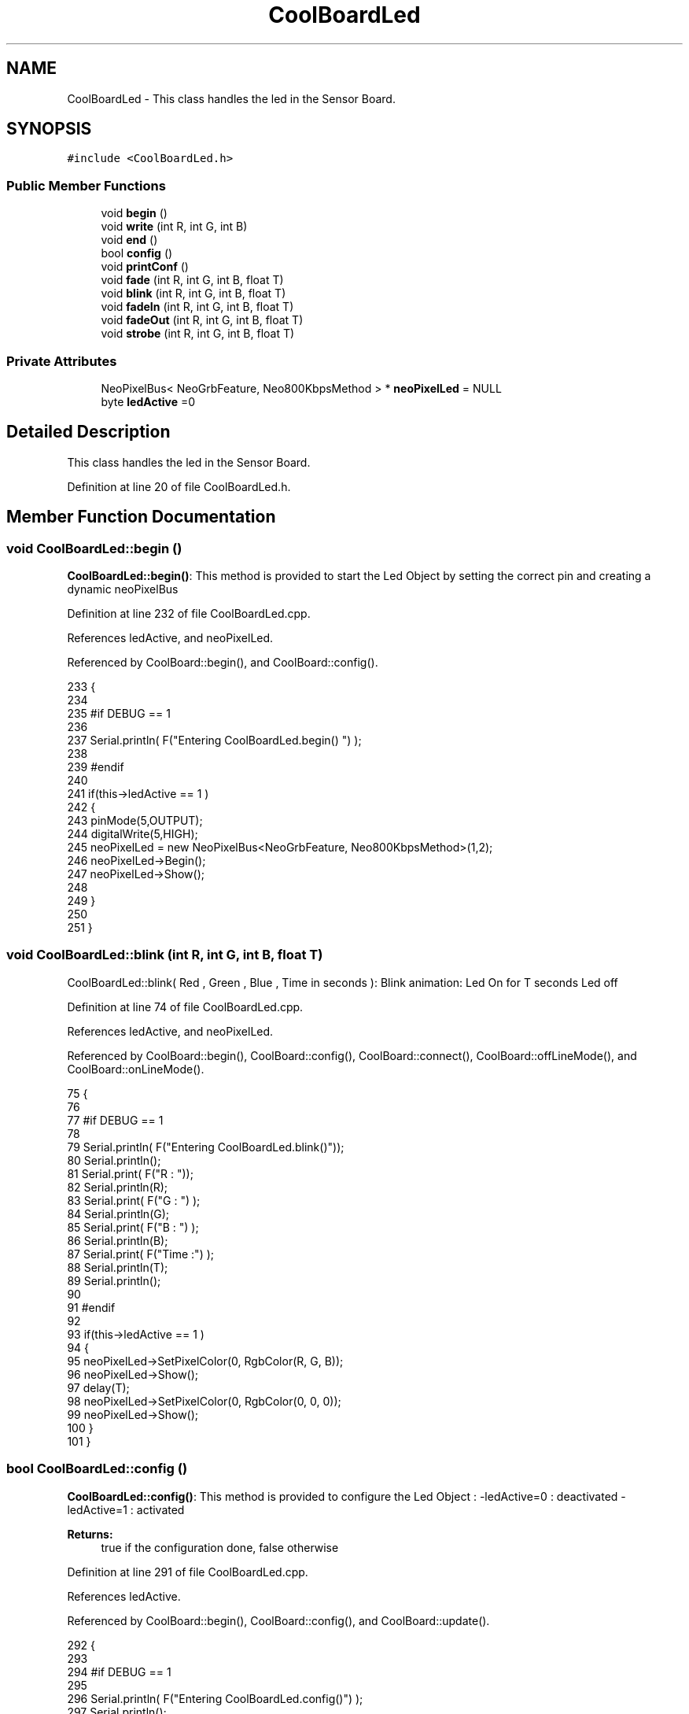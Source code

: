 .TH "CoolBoardLed" 3 "Thu Jul 13 2017" "CoolAPI" \" -*- nroff -*-
.ad l
.nh
.SH NAME
CoolBoardLed \- This class handles the led in the Sensor Board\&.  

.SH SYNOPSIS
.br
.PP
.PP
\fC#include <CoolBoardLed\&.h>\fP
.SS "Public Member Functions"

.in +1c
.ti -1c
.RI "void \fBbegin\fP ()"
.br
.ti -1c
.RI "void \fBwrite\fP (int R, int G, int B)"
.br
.ti -1c
.RI "void \fBend\fP ()"
.br
.ti -1c
.RI "bool \fBconfig\fP ()"
.br
.ti -1c
.RI "void \fBprintConf\fP ()"
.br
.ti -1c
.RI "void \fBfade\fP (int R, int G, int B, float T)"
.br
.ti -1c
.RI "void \fBblink\fP (int R, int G, int B, float T)"
.br
.ti -1c
.RI "void \fBfadeIn\fP (int R, int G, int B, float T)"
.br
.ti -1c
.RI "void \fBfadeOut\fP (int R, int G, int B, float T)"
.br
.ti -1c
.RI "void \fBstrobe\fP (int R, int G, int B, float T)"
.br
.in -1c
.SS "Private Attributes"

.in +1c
.ti -1c
.RI "NeoPixelBus< NeoGrbFeature, Neo800KbpsMethod > * \fBneoPixelLed\fP = NULL"
.br
.ti -1c
.RI "byte \fBledActive\fP =0"
.br
.in -1c
.SH "Detailed Description"
.PP 
This class handles the led in the Sensor Board\&. 
.PP
Definition at line 20 of file CoolBoardLed\&.h\&.
.SH "Member Function Documentation"
.PP 
.SS "void CoolBoardLed::begin ()"
\fBCoolBoardLed::begin()\fP: This method is provided to start the Led Object by setting the correct pin and creating a dynamic neoPixelBus 
.PP
Definition at line 232 of file CoolBoardLed\&.cpp\&.
.PP
References ledActive, and neoPixelLed\&.
.PP
Referenced by CoolBoard::begin(), and CoolBoard::config()\&.
.PP
.nf
233 {
234 
235 #if DEBUG == 1
236 
237     Serial\&.println( F("Entering CoolBoardLed\&.begin() ") );
238 
239 #endif
240 
241     if(this->ledActive == 1 )
242     {
243         pinMode(5,OUTPUT);
244         digitalWrite(5,HIGH);
245         neoPixelLed = new NeoPixelBus<NeoGrbFeature, Neo800KbpsMethod>(1,2); 
246         neoPixelLed->Begin();
247         neoPixelLed->Show();
248 
249     }
250 
251 } 
.fi
.SS "void CoolBoardLed::blink (int R, int G, int B, float T)"
CoolBoardLed::blink( Red , Green , Blue , Time in seconds ): Blink animation: Led On for T seconds Led off 
.PP
Definition at line 74 of file CoolBoardLed\&.cpp\&.
.PP
References ledActive, and neoPixelLed\&.
.PP
Referenced by CoolBoard::begin(), CoolBoard::config(), CoolBoard::connect(), CoolBoard::offLineMode(), and CoolBoard::onLineMode()\&.
.PP
.nf
75 {
76 
77 #if DEBUG == 1
78 
79     Serial\&.println( F("Entering CoolBoardLed\&.blink()"));
80     Serial\&.println();
81     Serial\&.print( F("R : "));
82     Serial\&.println(R);
83     Serial\&.print( F("G : ") );
84     Serial\&.println(G);
85     Serial\&.print( F("B : ") );
86     Serial\&.println(B);
87     Serial\&.print( F("Time :") );
88     Serial\&.println(T);
89     Serial\&.println();
90 
91 #endif  
92 
93     if(this->ledActive == 1 )
94     {
95         neoPixelLed->SetPixelColor(0, RgbColor(R, G, B));
96         neoPixelLed->Show();
97         delay(T);
98         neoPixelLed->SetPixelColor(0, RgbColor(0, 0, 0));
99         neoPixelLed->Show();
100     }
101 }
.fi
.SS "bool CoolBoardLed::config ()"
\fBCoolBoardLed::config()\fP: This method is provided to configure the Led Object : -ledActive=0 : deactivated -ledActive=1 : activated 
.PP
\fBReturns:\fP
.RS 4
true if the configuration done, false otherwise 
.RE
.PP

.PP
Definition at line 291 of file CoolBoardLed\&.cpp\&.
.PP
References ledActive\&.
.PP
Referenced by CoolBoard::begin(), CoolBoard::config(), and CoolBoard::update()\&.
.PP
.nf
292 {
293 
294 #if DEBUG == 1 
295         
296     Serial\&.println( F("Entering CoolBoardLed\&.config()") );
297     Serial\&.println();
298 
299 #endif
300     
301     File coolBoardLedConfig = SPIFFS\&.open("/coolBoardLedConfig\&.json", "r");
302 
303     if (!coolBoardLedConfig) 
304     {
305     
306     #if DEBUG == 1
307 
308         Serial\&.println( F("failed to read /coolBoardLedConfig\&.json") );
309         Serial\&.println();
310 
311     #endif
312 
313         return(false);
314     }
315     else
316     {
317         size_t size = coolBoardLedConfig\&.size();
318         // Allocate a buffer to store contents of the file\&.
319         std::unique_ptr<char[]> buf(new char[size]);
320 
321         coolBoardLedConfig\&.readBytes(buf\&.get(), size);
322         DynamicJsonBuffer jsonBuffer;
323         JsonObject& json = jsonBuffer\&.parseObject(buf\&.get());
324         if (!json\&.success()) 
325         {
326         
327         #if DEBUG == 1
328 
329             Serial\&.println( F("failed to parse json") );
330             Serial\&.println();
331         
332         #endif
333 
334             return(false);
335         } 
336         else
337         {
338         
339         #if DEBUG == 1
340     
341             Serial\&.println( F("read configuration file : ") );
342             json\&.printTo(Serial);
343             Serial\&.println();
344         
345         #endif
346   
347             if(json["ledActive"]\&.success() )
348             {
349                 this->ledActive = json["ledActive"]; 
350             }
351             else
352             {
353                 this->ledActive=this->ledActive;            
354             }
355             
356             json["ledActive"]=this->ledActive;
357             coolBoardLedConfig\&.close();
358             
359             coolBoardLedConfig = SPIFFS\&.open("/coolBoardLedConfig\&.json", "w");
360             if(!coolBoardLedConfig)
361             {
362             
363             #if DEBUG == 1 
364 
365                 Serial\&.println( F("failed to write to /coolBoardLedConfig\&.json") );
366                 Serial\&.println();
367 
368             #endif
369 
370                 return(false);          
371             }
372 
373             json\&.printTo(coolBoardLedConfig);
374             coolBoardLedConfig\&.close();
375 
376         #if DEBUG == 1
377     
378             Serial\&.println( F("saved Led Config is : ") );
379             json\&.printTo(Serial);
380             Serial\&.println();
381 
382         #endif
383 
384             return(true); 
385         }
386     }   
387 
388 }               
.fi
.SS "void CoolBoardLed::end ()"
\fBCoolBoardLed::end()\fP : this method is provided to delete the dynamically created neoPixelLed 
.PP
Definition at line 213 of file CoolBoardLed\&.cpp\&.
.PP
References neoPixelLed\&.
.PP
.nf
214 {
215 
216 #if DEBUG == 1 
217     
218     Serial\&.println( F("Entering CoolBoardLed\&.end()") );
219 
220 #endif
221 
222     delete neoPixelLed;
223 }
.fi
.SS "void CoolBoardLed::fade (int R, int G, int B, float T)"
\fBCoolBoardLed::fade\fP ( Red , Green , Blue, Time in seconds ): fade animation: Fade In over T(seconds) Fade Out over T(seconds) 
.PP
Definition at line 33 of file CoolBoardLed\&.cpp\&.
.PP
References ledActive, and neoPixelLed\&.
.PP
Referenced by CoolBoard::offLineMode(), and CoolBoard::onLineMode()\&.
.PP
.nf
34 {
35 
36 #if DEBUG == 1
37 
38     Serial\&.println( F("Entering CoolBoardLed\&.fade()") );
39     Serial\&.println();
40     Serial\&.print( F("R : ") );
41     Serial\&.println(R);
42     Serial\&.print( F("G : ") );
43     Serial\&.println(G);
44     Serial\&.print( F("B : ") );
45     Serial\&.println(B);
46     Serial\&.print( F("Time : ") );
47     Serial\&.println(T);
48     Serial\&.println();
49 
50 #endif  
51     if(this->ledActive == 1 )
52     {
53         for (int k = 0; k < 1000; k++) 
54         {
55             neoPixelLed->SetPixelColor(0, RgbColor(k * R / 1000, k * G / 1000, k * B / 1000));
56             neoPixelLed->Show();
57             delay(T);
58         }
59         
60         for (int k = 1000; k >= 0; k--) 
61         {
62             neoPixelLed->SetPixelColor(0, RgbColor(k * R / 1000, k * G / 1000, k * B / 1000));
63             neoPixelLed->Show();
64             delay(T);
65         }
66     }
67 }
.fi
.SS "void CoolBoardLed::fadeIn (int R, int G, int B, float T)"
CoolBoardLed::fadeIn(Red , Green , Blue , Time in seconds) Fade In animation: gradual increase over T(seconds) 
.PP
Definition at line 107 of file CoolBoardLed\&.cpp\&.
.PP
References ledActive, and neoPixelLed\&.
.PP
Referenced by CoolBoard::config(), CoolBoard::offLineMode(), CoolBoard::onLineMode(), CoolBoard::readSensors(), and CoolBoard::update()\&.
.PP
.nf
108 {
109 
110 #if DEBUG == 1
111 
112     Serial\&.println( F("Entering CoolBoardLed\&.fadeIn()") );
113     Serial\&.println();
114     Serial\&.print( F("R : ") );
115     Serial\&.println(R);
116     Serial\&.print( F("G : ") );
117     Serial\&.println(G);
118     Serial\&.print( F("B : ") );
119     Serial\&.println(B);
120     Serial\&.print( F("Time :") );
121     Serial\&.println(T);
122     Serial\&.println();
123 
124 #endif  
125     
126     if(this->ledActive == 1 )
127     {
128         for (int k = 0; k < 1000; k++) 
129         {
130             neoPixelLed->SetPixelColor(0, RgbColor(k * R / 1000, k * G / 1000, k * B / 1000));
131             neoPixelLed->Show();
132             delay(T);
133         }
134     }
135 
136 }
.fi
.SS "void CoolBoardLed::fadeOut (int R, int G, int B, float T)"
CoolBoardLed::fadeOut( Red , Green , Blue , Time in seconds) Fade Out animation: gradual decrease over T(seconds) 
.PP
Definition at line 142 of file CoolBoardLed\&.cpp\&.
.PP
References ledActive, and neoPixelLed\&.
.PP
Referenced by CoolBoard::begin(), CoolBoard::config(), CoolBoard::offLineMode(), CoolBoard::onLineMode(), CoolBoard::readSensors(), and CoolBoard::update()\&.
.PP
.nf
143 {
144 
145 #if DEBUG == 1 
146 
147     Serial\&.println( F("Entering CoolBoardLed\&.fadeOut()" ) );
148     Serial\&.println();
149     Serial\&.print( F("R : ") );
150     Serial\&.println(R);
151     Serial\&.print( F("G : ") );
152     Serial\&.println(G);
153     Serial\&.print( F("B : ") );
154     Serial\&.println(B);
155     Serial\&.print( F("Time :") );
156     Serial\&.println(T);
157     Serial\&.println();
158 
159 #endif  
160 
161     if(this->ledActive == 1 )
162     {
163         for (int k = 1000; k >= 0; k--) 
164         {
165             neoPixelLed->SetPixelColor(0, RgbColor(k * R / 1000, k * G / 1000, k * B / 1000));
166             neoPixelLed->Show();
167             delay(T);
168         }
169     }
170 }
.fi
.SS "void CoolBoardLed::printConf ()"
\fBCoolBoardLed::printConf()\fP: This method is provided to print the Led Object Configuration to the Serial Monitor 
.PP
Definition at line 396 of file CoolBoardLed\&.cpp\&.
.PP
References ledActive\&.
.PP
Referenced by CoolBoard::begin()\&.
.PP
.nf
397 {
398 
399 #if DEBUG == 1 
400 
401     Serial\&.println( F("Entering CoolBoardLed\&.printConf()") );
402     Serial\&.println();
403 
404 #endif
405 
406     Serial\&.println("Led Configuration");
407 
408     Serial\&.print("ledActive : ");
409     Serial\&.println(ledActive);
410 
411     Serial\&.println();    
412 }
.fi
.SS "void CoolBoardLed::strobe (int R, int G, int B, float T)"
CoolBoardLed::strobe(Red , Green , Blue , Time in seconds) Strobe animation: blinks over T(seconds) 
.PP
Definition at line 176 of file CoolBoardLed\&.cpp\&.
.PP
References ledActive, and neoPixelLed\&.
.PP
Referenced by CoolBoard::config(), CoolBoard::onLineMode(), CoolBoard::readSensors(), and CoolBoard::update()\&.
.PP
.nf
177 {
178 
179 #if DEBUG == 1
180 
181     Serial\&.println( F("Entering CoolBoardLed\&.strobe()") );
182     Serial\&.println();
183     Serial\&.print( F("R : ") );
184     Serial\&.println(R);
185     Serial\&.print( F("G: ") );
186     Serial\&.println(G);
187     Serial\&.print( F("B : ") );
188     Serial\&.println(B);
189     Serial\&.print( F("Time :") );
190     Serial\&.println(T);
191     Serial\&.println();
192 
193 #endif  
194 
195     if(this->ledActive == 1 )
196     {   
197         for (int k = 1000; k >= 0; k--) 
198         {
199             neoPixelLed->SetPixelColor(0, RgbColor(R, G, B));
200             neoPixelLed->Show();
201             delay(T);
202             neoPixelLed->SetPixelColor(0, RgbColor(0, 0, 0));
203             neoPixelLed->Show();
204             delay(T);
205         }
206     }
207 }
.fi
.SS "void CoolBoardLed::write (int R, int G, int B)"
CoolBoardLed::write(Red,Green,Blue): This method is provided to set the Color of the Led 
.PP
Definition at line 258 of file CoolBoardLed\&.cpp\&.
.PP
References ledActive, and neoPixelLed\&.
.PP
Referenced by CoolBoard::begin(), and CoolBoard::connect()\&.
.PP
.nf
259 {
260 
261 #if DEBUG == 1
262 
263     Serial\&.println( F("Entering CoolBoardLed\&.write()") );
264     Serial\&.println();
265     Serial\&.print( F("R : ") );
266     Serial\&.println(R);
267     Serial\&.print( F("G : ") );
268     Serial\&.println(G);
269     Serial\&.print( F("B : ") );
270     Serial\&.println(B);
271     Serial\&.println();    
272 
273 #endif
274 
275     if(this->ledActive == 1 )
276     {
277         neoPixelLed->SetPixelColor(0, RgbColor(R, G, B));
278         neoPixelLed->Show();
279     }
280 
281 }
.fi
.SH "Member Data Documentation"
.PP 
.SS "byte CoolBoardLed::ledActive =0\fC [private]\fP"

.PP
Definition at line 54 of file CoolBoardLed\&.h\&.
.PP
Referenced by begin(), blink(), config(), fade(), fadeIn(), fadeOut(), printConf(), strobe(), and write()\&.
.SS "NeoPixelBus<NeoGrbFeature, Neo800KbpsMethod>* CoolBoardLed::neoPixelLed = NULL\fC [private]\fP"

.PP
Definition at line 52 of file CoolBoardLed\&.h\&.
.PP
Referenced by begin(), blink(), end(), fade(), fadeIn(), fadeOut(), strobe(), and write()\&.

.SH "Author"
.PP 
Generated automatically by Doxygen for CoolAPI from the source code\&.
